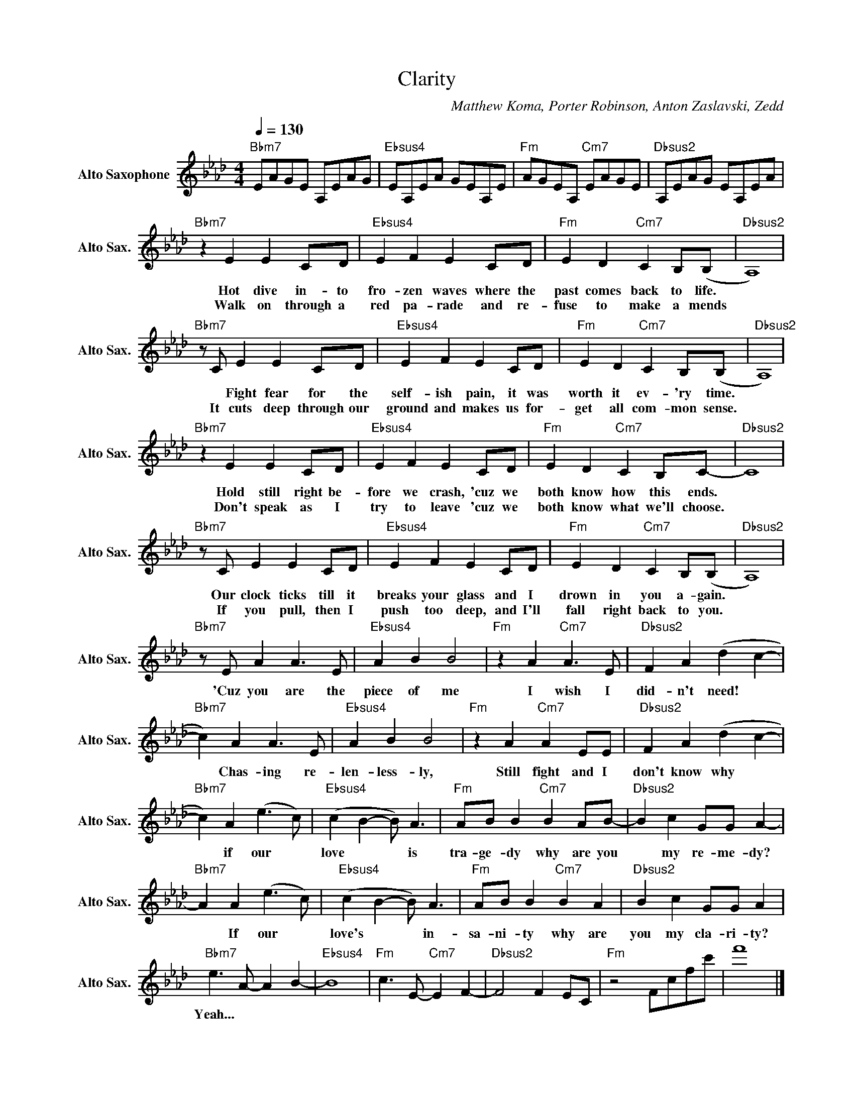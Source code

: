 X:1
T:Clarity
C:Matthew Koma, Porter Robinson, Anton Zaslavski, Zedd
Z:All Rights Reserved
L:1/8
Q:1/4=130
M:4/4
K:Fmin
V:1 treble nm="Alto Saxophone" snm="Alto Sax."
%%MIDI control 7 95
%%MIDI control 10 51
V:1
"Bbm7" EAGE A,EAG |"Ebsus4" EA,EA GEA,E |"Fm" AGEA,"Cm7" EAGE |"Dbsus2" A,EAG EA,EA | %4
w: ||||
w: ||||
"Bbm7" z2 E2 E2 CD |"Ebsus4" E2 F2 E2 CD |"Fm" E2 D2"Cm7" C2 B,(B, |"Dbsus2" A,8) | %8
w: Hot dive in- to|fro- zen waves where the|past comes back to life.||
w: Walk on through a|red pa- rade and re-|fuse to make a mends||
"Bbm7" z C E2 E2 CD |"Ebsus4" E2 F2 E2 CD |"Fm" E2 D2"Cm7" C2 B,(B, |"Dbsus2" A,8) | %12
w: * Fight fear for the|self- ish pain, it was|worth it ev- 'ry time.||
w: It cuts deep through our|ground and makes us for-|get all com- mon sense.||
"Bbm7" z2 E2 E2 CD |"Ebsus4" E2 F2 E2 CD |"Fm" E2 D2"Cm7" C2 B,C- |"Dbsus2" C8 | %16
w: Hold still right be-|fore we crash, 'cuz we|both know how this ends.||
w: Don't speak as I|try to leave 'cuz we|both know what we'll choose.||
"Bbm7" z C E2 E2 CD |"Ebsus4" E2 F2 E2 CD |"Fm" E2 D2"Cm7" C2 B,(B, |"Dbsus2" A,8) | %20
w: Our clock ticks till it|breaks your glass and I|drown in you a- gain.||
w: If you pull, then I|push too deep, and I'll|fall right back to you.||
"Bbm7" z E A2 A3 E |"Ebsus4" A2 B2 B4 |"Fm" z2 A2"Cm7" A3 E |"Dbsus2" F2 A2 (d2 c2- | %24
w: 'Cuz you are the|piece of me|I wish I|did- n't need! *|
w: ||||
"Bbm7" c2) A2 A3 E |"Ebsus4" A2 B2 B4 |"Fm" z2 A2"Cm7" A2 EE |"Dbsus2" F2 A2 (d2 c2- | %28
w: * Chas- ing re-|len- less- ly,|Still fight and I|don't know why *|
w: ||||
"Bbm7" c2) A2 (e3 c) |"Ebsus4" (c2 B2- B) A3 |"Fm" AB B2"Cm7" B2 AB- |"Dbsus2" B2 c2 GG A2- | %32
w: * if our *|love * * is|tra- ge- dy why are you|* my re- me- dy?|
w: ||||
"Bbm7" A2 A2 (e3 c) |"Ebsus4" (c2 B2- B) A3 |"Fm" AB B2"Cm7" B2 A2 |"Dbsus2" B2 c2 GG A2 | %36
w: * If our *|love's * * in-|sa- ni- ty why are|you my cla- ri- ty?|
w: ||||
"Bbm7" e3 A- A2 B2- |"Ebsus4" B8 |"Fm" c3 E-"Cm7" E2 F2- |"Dbsus2" F4 F2 EC |"Fm" z4 Fcfc' | f'8 |] %42
w: Yeah... * * *||||||
w: ||||||


